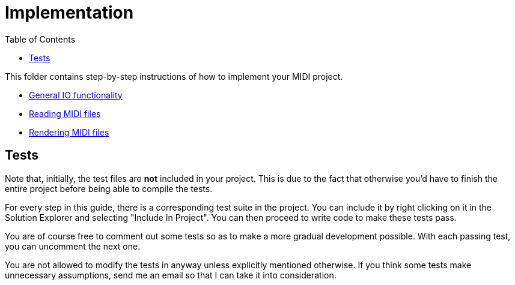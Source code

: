 :tip-caption: 💡
:note-caption: ℹ️
:important-caption: ⚠️
:task-caption: 👨‍🔧
:source-highlighter: rouge
:toc: left
:toclevels: 3
:experimental:
:nofooter:

= Implementation

This folder contains step-by-step instructions of how to implement your MIDI project.

* link:01-io/[General IO functionality]
* link:02-midi/[Reading MIDI files]
* link:03-visualization/[Rendering MIDI files]

== Tests

Note that, initially, the test files are *not* included in your project.
This is due to the fact that otherwise you'd have to finish the entire project before being able to compile the tests.

For every step in this guide, there is a corresponding test suite in the project.
You can include it by right clicking on it in the Solution Explorer and selecting "Include In Project".
You can then proceed to write code to make these tests pass.

You are of course free to comment out some tests so as to make a more gradual development possible.
With each passing test, you can uncomment the next one.

You are not allowed to modify the tests in anyway unless explicitly mentioned otherwise.
If you think some tests make unnecessary assumptions, send me an email so that I can take it into consideration.
